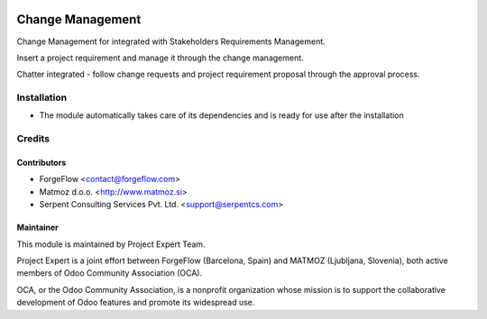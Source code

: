 .. image:: https://img.shields.io/badge/licence-AGPL--3-blue.svg
    :alt: License AGPL-3

=================
Change Management
=================

Change Management for integrated with Stakeholders Requirements Management.

Insert a project requirement and manage it through the change management.

Chatter integrated - follow change requests and project requirement proposal through the approval process.


Installation
============

* The module automatically takes care of its dependencies and is ready for use after the installation

Credits
=======

Contributors
------------

* ForgeFlow <contact@forgeflow.com>
* Matmoz d.o.o. <http://www.matmoz.si>
* Serpent Consulting Services Pvt. Ltd. <support@serpentcs.com>

Maintainer
----------

.. image:: http://www.matmoz.si/wp-content/uploads/2015/10/PME.png
   :alt: Project Expert
   :target: http://project.expert

This module is maintained by Project Expert Team.

Project Expert is a joint effort between ForgeFlow (Barcelona, Spain) and MATMOZ (Ljubljana, Slovenia),
both active members of Odoo Community Association (OCA).

.. image:: http://odoo-community.org/logo.png
   :alt: Odoo Community Association
   :target: http://odoo-community.org

OCA, or the Odoo Community Association, is a nonprofit organization whose
mission is to support the collaborative development of Odoo features and
promote its widespread use.

